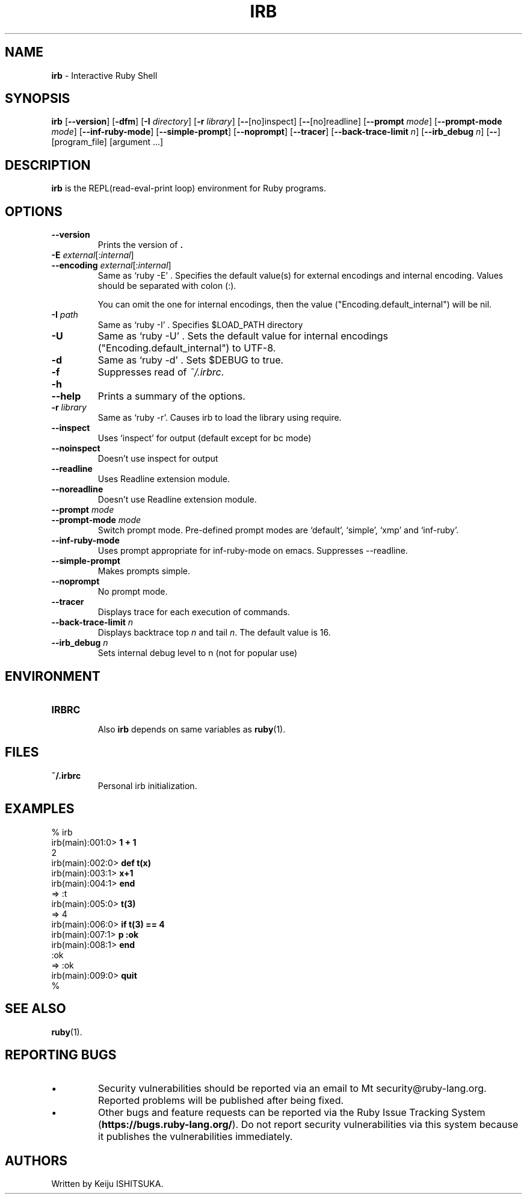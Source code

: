 .TH IRB \&1 "Ruby Programmer's Reference Guide" "April 20, 2017" "UNIX"
.SH NAME
\fBirb\fP
\- Interactive Ruby Shell
.SH SYNOPSIS
.br
\fBirb\fP
[\fB\--version\fP]
[\fB\-dfm\fP]
[\fB\-I\fP \fIdirectory\fP]
[\fB\-r\fP \fIlibrary\fP]
[\fB\--\fP[no]inspect]
[\fB\--\fP[no]readline]
[\fB\--prompt\fP \fImode\fP]
[\fB\--prompt-mode\fP \fImode\fP]
[\fB\--inf-ruby-mode\fP]
[\fB\--simple-prompt\fP]
[\fB\--noprompt\fP]
[\fB\--tracer\fP]
[\fB\--back-trace-limit\fP \fIn\fP]
[\fB\--irb_debug\fP \fIn\fP]
[\fB\--\fP]
[program_file]
[argument ...]

.SH DESCRIPTION
\fBirb\fP
is the REPL(read-eval-print loop) environment for Ruby programs.

.SH OPTIONS

.TP
\fB\--version\fP
Prints the version of
\fB.\fP

.TP
\fB\-E\fP \fIexternal\fP[:\fIinternal\fP]
.TP
\fB\--encoding\fP \fIexternal\fP[:\fIinternal\fP]
Same as `ruby -E' .
Specifies the default value(s) for external encodings and internal encoding. Values should be separated with colon (:).

You can omit the one for internal encodings, then the value
("Encoding.default_internal") will be nil.

.TP
\fB\-I\fP \fIpath\fP
Same as `ruby -I' .
Specifies
$LOAD_PATH
directory

.TP
\fB\-U\fP
Same as `ruby -U' .
Sets the default value for internal encodings
("Encoding.default_internal") to UTF-8.

.TP
\fB\-d\fP
Same as `ruby -d' .
Sets
$DEBUG
to true.

.TP
\fB\-f\fP
Suppresses read of
\fI~/.irbrc\fP.

.TP
\fB\-h\fP
.TP
\fB\--help\fP
Prints a summary of the options.

.TP
\fB\-r\fP \fIlibrary\fP
Same as `ruby -r'.
Causes irb to load the library using require.

.TP
\fB\--inspect\fP
Uses `inspect' for output (default except for bc mode)

.TP
\fB\--noinspect\fP
Doesn't use inspect for output

.TP
\fB\--readline\fP
Uses Readline extension module.

.TP
\fB\--noreadline\fP
Doesn't use Readline extension module.

.TP
\fB\--prompt\fP \fImode\fP
.TP
\fB\--prompt-mode\fP \fImode\fP
Switch prompt mode. Pre-defined prompt modes are
`default', `simple', `xmp' and `inf-ruby'.

.TP
\fB\--inf-ruby-mode\fP
Uses prompt appropriate for inf-ruby-mode on emacs.
Suppresses --readline.

.TP
\fB\--simple-prompt\fP
Makes prompts simple.

.TP
\fB\--noprompt\fP
No prompt mode.

.TP
\fB\--tracer\fP
Displays trace for each execution of commands.

.TP
\fB\--back-trace-limit\fP \fIn\fP
Displays backtrace top
\fIn\fP
and tail
\fIn\fP.
The default value is 16.

.TP
\fB\--irb_debug\fP \fIn\fP
Sets internal debug level to n (not for popular use)


.SH ENVIRONMENT
.TP
.B IRBRC


Also
\fBirb\fP
depends on same variables as
\fBruby\fP(1).

.SH FILES
.TP
.B ~/.irbrc
Personal irb initialization.


.SH EXAMPLES
.nf
\&  % irb
.fi
.nf
\&  irb(main):001:0> \fB1 + 1\fP
.fi
.nf
\&  2
.fi
.nf
\&  irb(main):002:0> \fBdef t(x)\fP
.fi
.nf
\&  irb(main):003:1> \fBx+1\fP
.fi
.nf
\&  irb(main):004:1> \fBend\fP
.fi
.nf
\&  => :t
.fi
.nf
\&  irb(main):005:0> \fBt(3)\fP
.fi
.nf
\&  => 4
.fi
.nf
\&  irb(main):006:0> \fBif t(3) == 4\fP
.fi
.nf
\&  irb(main):007:1> \fBp :ok\fP
.fi
.nf
\&  irb(main):008:1> \fBend\fP
.fi
.nf
\&  :ok
.fi
.nf
\&  => :ok
.fi
.nf
\&  irb(main):009:0> \fBquit\fP
.fi
.nf
\&  %
.fi

.SH SEE ALSO
\fBruby\fP(1).

.SH REPORTING BUGS
.IP \(bu
Security vulnerabilities should be reported via an email to
Mt security@ruby-lang.org.
Reported problems will be published after being fixed.

.IP \(bu
Other bugs and feature requests can be reported via the
Ruby Issue Tracking System
(\fBhttps://bugs.ruby-lang.org/\fP).
Do not report security vulnerabilities
via this system because it publishes the vulnerabilities immediately.
.SH AUTHORS
Written by Keiju ISHITSUKA.

